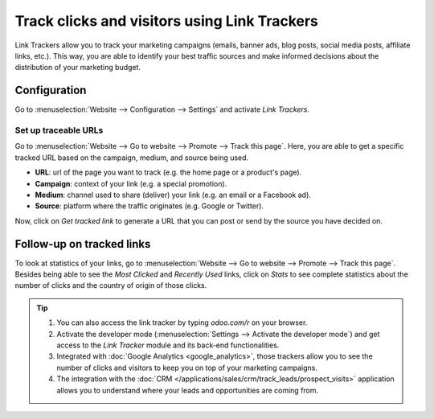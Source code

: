 =============================================
Track clicks and visitors using Link Trackers
=============================================

Link Trackers allow you to track your marketing campaigns (emails, banner ads, blog posts, social
media posts, affiliate links, etc.). This way, you are able to identify your best traffic sources
and make informed decisions about the distribution of your marketing budget.

Configuration
=============

Go to :menuselection:`Website --> Configuration --> Settings` and activate *Link Trackers*.

.. image:: media/enable_link_tracker.png
   :align: center
   :alt: View of Website settings page emphasizing the link trackers field in Odoo Website

Set up traceable URLs
---------------------

Go to :menuselection:`Website --> Go to website --> Promote --> Track this page`. Here, you are able
to get a specific tracked URL based on the campaign, medium, and source being used.

.. image:: media/link_tracker_fields.png
   :align: center
   :alt: View of the link tracker fields for Odoo Website

- **URL**: url of the page you want to track (e.g. the home page or a product's page).
- **Campaign**: context of your link (e.g. a special promotion).
- **Medium**: channel used to share (deliver) your link (e.g. an email or a Facebook ad).
- **Source**: platform where the traffic originates (e.g. Google or Twitter).

Now, click on *Get tracked link* to generate a URL that you can post or send by the source you have
decided on.

Follow-up on tracked links
==========================

To look at statistics of your links, go to :menuselection:`Website --> Go to website --> Promote
--> Track this page`. Besides being able to see the *Most Clicked* and *Recently Used* links, click
on *Stats* to see complete statistics about the number of clicks and the country of origin of those
clicks.

.. image:: media/links_statistics.png
   :align: center
   :alt: View of the tracked list emphasizing the statistics buttons in Odoo Website

.. tip::

   #. You can also access the link tracker by typing *odoo.com/r* on your browser.
   #. Activate the developer mode (:menuselection:`Settings --> Activate the developer mode`) and
      get access to the *Link Tracker* module and its back-end functionalities.
   #. Integrated with :doc:`Google Analytics <google_analytics>`, those trackers allow you to see
      the number of clicks and visitors to keep you on top of your marketing campaigns.
   #. The integration with the :doc:`CRM </applications/sales/crm/track_leads/prospect_visits>` application allows
      you to understand where your leads and opportunities are coming from.